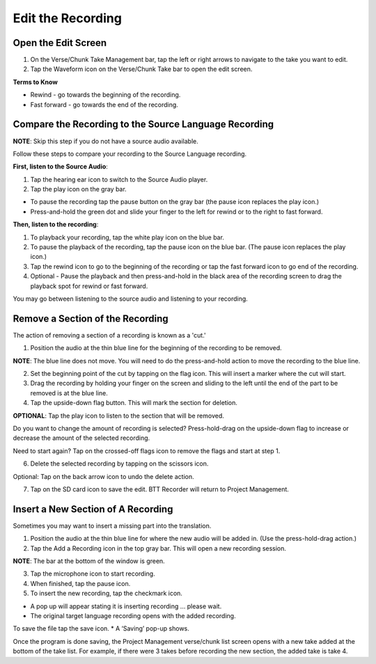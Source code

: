 Edit the Recording
######################

Open the Edit Screen
****************************

1.	On the Verse/Chunk Take Management bar, tap the left or right arrows to navigate to the take you want to edit. 
2.	Tap the Waveform icon   on the Verse/Chunk Take bar to open the edit screen.

**Terms to Know**

* Rewind - go towards the beginning of the recording.
* Fast forward - go towards the end of the recording.


Compare the Recording to the Source Language Recording
*************************************************************
**NOTE**: Skip this step if you do not have a source audio available.

Follow these steps to compare your recording to the Source Language recording.

**First, listen to the Source Audio**:

1. Tap the hearing ear icon to switch to the Source Audio player.
2. Tap the play icon on the gray bar.  

•	To pause the recording tap the pause button on the gray bar (the pause icon replaces the play icon.) 
•	Press-and-hold the green dot and slide your finger to the left for rewind or to the right to fast forward. 

**Then, listen to the recording**:

1. To playback your recording, tap the white play icon on the blue bar.
2. To pause the playback of the recording, tap the pause icon on the blue bar. (The pause icon replaces the play icon.)
3. Tap the rewind icon to go to the beginning of the recording or tap the fast forward icon to go end of the recording. 
4. Optional - Pause the playback and then press-and-hold in the black area of the recording screen to drag the playback spot for rewind or fast forward.

You may go between listening to the source audio and listening to your recording.


Remove a Section of the Recording 
************************************

The action of removing a section of a recording is known as a 'cut.'

1.	Position the audio at the thin blue line for the beginning of the recording to be removed. 

**NOTE**: The blue line does not move. You will need to do the press-and-hold action to move the recording to the blue line.

2.  Set the beginning point of the cut by tapping on the flag icon. This will insert a marker where the cut will start.

3.  Drag the recording by holding your finger on the screen and sliding to the left until the end of the part to be removed is at the blue line.

4.  Tap the upside-down flag button. This will mark the section for deletion. 

**OPTIONAL**: Tap the play icon to listen to the section that will be removed.

Do you want to change the amount of recording is selected? Press-hold-drag on the upside-down flag to increase or decrease the amount of the selected recording. 

Need to start again? Tap on the crossed-off flags icon to remove the flags and start at step 1.

6.	Delete the selected recording by tapping on the scissors icon.

Optional: Tap on the back arrow icon to undo the delete action.

7.	Tap on the SD card icon to save the edit. BTT Recorder will return to Project Management.

Insert a New Section of A Recording
*****************************************

Sometimes you may want to insert a missing part into the translation.

1.	Position the audio at the thin blue line for where the new audio will be added in. (Use the press-hold-drag action.)

2.	Tap the Add a Recording icon in the top gray bar. This will open a new recording session.  

**NOTE**: The bar at the bottom of the window is green.

3.	Tap the microphone icon to start recording. 

4.	When finished, tap the pause icon.    

5.	To insert the new recording, tap the checkmark icon.    

*  A pop up will appear stating it is inserting recording ... please wait.
*  The original target language recording opens with the added recording.

To save the file tap the save icon. 
*  A ‘Saving’ pop-up shows. 

Once the program is done saving, the Project Management verse/chunk list screen opens with a new take added at the bottom of the take list. For example, if there were 3 takes before recording the new section, the added take is take 4.

